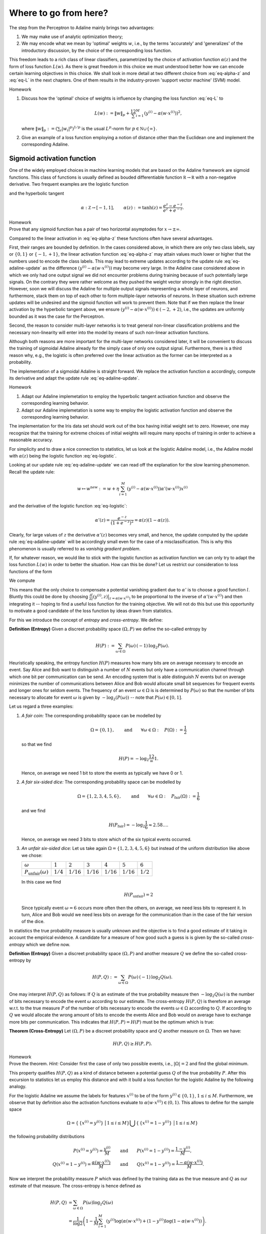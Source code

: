 
Where to go from here?
======================

The step from the Perceptron to Adaline mainly brings two advantages:

1. We may make use of analytic optimization theory;
2. We may encode what we mean by 'optimal' weights :math:`w`, i.e., by the
   terms 'accurately' and 'generalizes' of the introductory discussion, by the
   choice of the corresponding loss function.

This freedom leads to a rich class of linear classifiers, parametrized by the
choice of activation function :math:`\alpha(z)` and the form of loss function
:math:`L(w)`. As there is great freedom in this choice we must understood
better how we can encode certain learning objectives in this choice. We shall
look in more detail at two different choice from :eq:`eq-alpha-z` and
:eq:`eq-L` in the next chapters. One of them results in the
industry-proven 'support vector machine' (SVM) model.

.. container:: toggle
        
    .. container:: header
    
        Homework

    .. container:: homework

        1. Discuss how the 'optimal' choice of weights is influence by changing
           the loss function :eq:`eq-L` to

           .. math:: 
       
               L(w) := \|w\|_p + \frac12 \sum_{i=1}^M \left(y^{(i)}
               -\alpha(w\cdot x^{(i)})\right)^2,

           where :math:`\|w\|_p := (\sum_i |w_i|^p)^{1/p}` is the usual
           :math:`L^p`-norm for :math:`p\in \mathbb N\cup\{\infty\}`.

        2. Give an example of a loss function employing a notion of
           distance other than the Euclidean one and implement the
           corresponding Adaline.


Sigmoid activation function
---------------------------

One of the widely employed choices in machine learning models that are based on
the Adaline framework are sigmoid functions. This class of functions is usually
defined as bouded differentiable function :math:`\mathbb R\to\mathbb R` with a
non-negative derivative. Two frequent examples are the logistic function


.. math::
    \alpha: \mathbb Z \to [0,1], \qquad \alpha(z):=\frac{1}{1+e^{-z}}
    :label: eq-logistic

and the hyperbolic tangent

.. math::
    \alpha: \mathbb Z \to [-1,1], \qquad \alpha(z):=\tanh(z) =
    \frac{e^z-e^{-z}}{e^z+e^{-z}}.

.. container:: toggle
        
    .. container:: header
    
        Homework

    .. container:: homework

        Prove that any sigmoid function has a pair of two horizontal
        asymptodes for :math:`x\to\pm\infty`.

Compared to the linear activation in :eq:`eq-alpha-z` these functions often
have several advantages. 

First, their ranges are bounded by definition. In the cases considered above,
in which there are only two class labels, say or :math:`\{0,1\}` or
:math:`\{-1,+1\}`, the linear activation function :eq:`eq-alpha-z` may attain
values much lower or higher that the numbers used to encode the class labels.
This may lead to extreme updates according to the update rule
:eq:`eq-adaline-update` as the difference :math:`(y^{(i)}-\alpha(w\cdot
x^{(i)}))` may become very large. In the Adaline case considered above in which
we only had one output signal we did not encounter problems during training
because of such potentially large signals. On the contrary they were rather
welcome as they pushed the weight vector strongly in the right direction.
However, soon we will discuss the Adaline for multiple output signals
representing a whole layer of neurons, and furthermore, stack them on top of
each other to form multiple-layer networks of neurons. In these situation such
extreme updates will be undesired and the sigmoid function will work to prevent
them. Note that if we then replace the linear activation by the hyperbolic
tangent above, we ensure :math:`(y^{(i)}-\alpha(w\cdot x^{(i)}))\in
(-2,+2)`, i.e., the updates are uniformly bounded as it was the case for the
Perceptron.

Second, the reason to consider multi-layer networks is to treat general
non-linear classification problems and the necessary non-linearity will enter
into the model by means of such non-linear activation functions. 

Although both reasons are more important for the multi-layer networks
considered later, it will be convenient to discuss the training of sigmoidal
Adaline already for the simply case of only one output signal.  Furthermore,
there is a third reason why, e.g., the logistic is often preferred over the linear
activation as the former can be interpreted as a probability.

The implementation of a sigmoidal Adaline is straight forward. We replace the
activation function :math:`\alpha` accordingly, compute its derivative and adapt
the update rule :eq:`eq-adaline-update`.  

.. container:: toggle
            
    .. container:: header
        
        Homework

    .. container:: homework

        1. Adapt our Adaline implemetation to employ the hyperbolic tangent
           activation function and observe the corresponding learning behavior. 

        2. Adapt our Adaline implemetation is some way to employ the logistic
           activation function and observe the corresponding learning behavior.

The implementation for the Iris data set should work out of the box having
initial weight set to zero. However, one may recognize that the training for
extreme choices of initial weights will require many epochs of training in
order to achieve a reasonable accuracy. 

For simplicity and to draw a nice connection to statistics, let us look
at the logistic Adaline model, i.e., the Adaline model with :math:`\alpha(z)`
being the logistic function :eq:`eq-logistic`.

.. todo::
    Show plots two plots: One with initial weight equals zero and one for an
    extreme choice.

Looking at our update rule :eq:`eq-adaline-update` we can read off the
explanation for the slow learning phenomenon. Recall the update rule:
                     
.. math:: w \mapsto w^{\text{new}} := w + \eta \sum_{i=1}^M \left(
   y^{(i)}-\alpha(w\cdot x^{(i)}) \right) \alpha'(w\cdot x^{(i)}) x^{(i)} 

and the derivative of the logistic function :eq:`eq-logistic`:

.. math::

    \alpha'(z) = \frac{e^{-z}}{(1+e^{-z})^2}=\alpha(z)(1-\alpha(z)).

Clearly, for large values of :math:`z` the derivative :math:`\alpha'(z)`
becomes very small, and hence, the update computed by the update rule
:eq:`eq-adaline-update` will be accordingly small even for the case of a
misclassification. This is why this phenomenon is usually referred to as
*vanishig gradient problem*.

If, for whatever reason, we would like to stick with the logistic function as
activation function we can only try to adapt the loss function :math:`L(w)` in
order to better the situation. How can this be done? Let us restrict our
consideration to loss functions of the form

.. math::
   L(w) = \sum_{i=1}^M l(y^{(i)},\alpha(w\cdot x^{(i)}).
   :label: eq-loss-small-l

We compute

.. math::
   \frac{\partial L(w)}{\partial w} 
   = 
   \sum_{i=1}^M \frac{\partial l}{\partial z}(y^{(i)},z)
   \big|_{z=\alpha(w\cdot x^{(i)})}
   \cdot \alpha'(w\cdot x^{(i)}) \, x^{(i)}.
   :label: eq-update-small-l

This means that the only choice to compensate a potential vanishing gradient
due to :math:`\alpha'` is to choose a good function :math:`l`. Bluntly this
could be done by choosing :math:`\frac{\partial l}{\partial z}(y^{(i)},z)
\big|_{z=\alpha(w\cdot x^{(i)})}` to be proportional to the inverse of
:math:`\alpha'(w\cdot x^{(i)})` and then integrating it -- hoping to find a
useful loss function for the training objective. We will not do this but use
this opportunity to motivate a good candidate of the loss function by ideas
drawn from statistics. 

For this we introduce the concept of *entropy* and *cross-entropy*. We
define:

.. container:: definition

    **Definition (Entropy)** Given a discreet probability space
    :math:`(\Omega,P)` we define the so-called entropy by

    .. math::
        H(P) := \sum_{\omega \in \Omega} P(\omega) \, (-1)\, \log_2 P(\omega).

Heuristically speaking, the entropy function :math:`H(P)` measures how many
bits are on average necessary to encode an event. Say Alice and Bob want to
distinguish a number of :math:`N` events but only have a communication channel
through which one bit per communication can be send. An encoding system that is
able distinguish :math:`N` events but on average minimizes the number of
communications between Alice and Bob would allocate small bit sequences for
frequent events and longer ones for seldom events. The frequency of an event
:math:`\omega\in\Omega` is is determined by :math:`P(\omega)` so that the
number of bits necessary to allocate for event :math:`\omega` is given by
:math:`-\log_2(P(\omega))` -- note that :math:`P(\omega)\in[0,1]`.

Let us regard a three
examples:

1. *A fair coin:* The corresponding probability space can be modelled
   by

   .. math::
       \Omega = \{0,1\}, \qquad \text{and} \qquad \forall \omega\in\Omega: \quad
       P(\Omega):=\frac{1}{2}

   so that we find

   .. math::
       H(P) = -\log_2\frac12 = 1.

   Hence, on average we need 1 bit to store the events as typically we have 0
   or 1.

2. *A fair six-sided dice:* The corresponding probability space can be modelled
   by

   .. math::
       \Omega = \{1,2,3,4,5,6\}, \qquad \text{and} \qquad \forall \omega\in\Omega: \quad
       P_\text{fair}(\Omega):=\frac{1}{6}

   and we find

   .. math::
       H(P_\text{fair}) = -\log_2\frac{1}{6} \approx 2.58\ldots.

   Hence, on average we need 3 bits to store which of the six typical events
   occurred.

3. *An unfair six-sided dice:* Let us take again :math:`\Omega=\{1,2,3,4,5,6\}`
   but instead of the uniform distribution like above we chose:

   +---------------------------------+-------------+--------------+--------------+--------------+--------------+-------------+
   | :math:`\omega`                  | :math:`1`   | :math:`2`    | :math:`3`    | :math:`4`    | :math:`5`    | :math:`6`   |
   +---------------------------------+-------------+--------------+--------------+--------------+--------------+-------------+
   | :math:`P_\text{unfair}(\omega)` | :math:`1/4` | :math:`1/16` | :math:`1/16` | :math:`1/16` | :math:`1/16` | :math:`1/2` |
   +---------------------------------+-------------+--------------+--------------+--------------+--------------+-------------+

   In this case we find

   .. math::
       H(P_\text{unfair}) = 2

   Since typically event :math:`\omega=6` occurs more often then the others, on
   average, we need less bits to represent it. In turn, Alice and Bob would we
   need less bits on average for the communication than in the case of the fair
   version of the dice. 

In statistics the true probability measure is usually unknown and the objective
is to find a good estimate of it taking in account the empirical evidence. A
candidate for a measure of how good such a guess is is given by the so-called
*cross-entropy* which we define now.

.. container:: definition

    **Definition (Entropy)** Given a discreet probability space
    :math:`(\Omega,P)` and another measure :math:`Q`  we define the so-called
    cross-entropy by

    .. math::
        H(P,Q) := \sum_{\omega \in \Omega} P(\omega) \, (-1)\, \log_2 Q(\omega).

One may interpret :math:`H(P,Q)` as follows: If :math:`Q` is an estimate of the
true probability measure then :math:`-\log_2 Q(\omega)` is the number of bits
necessary to encode the event :math:`\omega` according to our estimate. The
cross-entropy :math:`H(P,Q)` is therefore an average w.r.t. to the true measure
:math:`P` of the number of bits necessary to encode the events
:math:`\omega\in\Omega` according to :math:`Q`. If according to :math:`Q` we
would allocate the wrong amount of bits to encode the events Alice and Bob
would on average have to exchange more bits per communication. This indicates
that :math:`H(P,P)=H(P)` must be the optimum which is true:

.. container:: theorem

    **Theorem (Cross-Entropy)** Let :math:`(\Omega,P)` be a discreet
    probability space and :math:`Q` another measure on :math:`\Omega`. Then we
    have:

    .. math::
        H(P,Q) \geq H(P,P).

.. container:: toggle
        
    .. container:: header
    
        Homework

    .. container:: homework

       Prove the theorem. *Hint:* Consider first the case of only two possible
       events, i.e., :math:`|\Omega|=2` and find the global minimum.

This property qualifies :math:`H(P,Q)` as a kind of distance between a
potential guess :math:`Q` of the true probability :math:`P`.  After this
excursion to statistics let us employ this distance and with it build a loss
function for the logistic Adaline by the following analogy.

For the logistic Adaline we assume the labels for features :math:`x^{(i)}` to be
of the form :math:`y^{(i)}\in\{0,1\}`, :math:`1\leq i\leq M`. Furthermore, we
observe that by definition also the activation functions evaluate to
:math:`\alpha(w\cdot x^{(i)})\in(0,1)`. This allows to define for the sample space

.. math:: 
    \Omega=\left\{\,\{x^{(i)}=y^{(i)}\}\, \,\big|\,1\leq i\leq M\right\}
    \bigcup\left\{\,\{x^{(i)}=1-y^{(i)}\}\, \,\big|\,1\leq i\leq M\right\}

the following probability distributions 

.. math::
    P(x^{(i)}=y^{(i)}) = \frac{y^{(i)}}{M} 
    \qquad &\text{and} \qquad 
    P(x^{(i)}=1-y^{(i)})=\frac{1-y^{(i)}}{M},\\
    Q(x^{(i)}=1-y^{(i)}) = \frac{\alpha(w\cdot x^{(i)})}{M} 
    \qquad &\text{and} \qquad 
    Q(x^{(i)}=1-y^{(i)})=\frac{1-\alpha(w\cdot x^{(i)})}{M}.


Now we interpret the probability measure :math:`P` which was defined by the
training data as the true measure and :math:`Q` as our estimate of that
measure. The cross-entropy is hence defined as

.. math::
   H(P,Q) &= 
   \sum_{\omega\in\Omega} P(\omega)\log_2 Q(\omega)\\
   &=
   \frac{1}{\log 2}
   \left(
   1-\frac{1}{M} \sum_{i=1}^M 
   \left(
        y^{(i)} 
        \log(\alpha(w\cdot x^{(i)})
        +(1-y^{(i)})
        \log(1-\alpha(w\cdot x^{(i)})
   \right) \right).

Dropping the irrelevant constants we may define a new loss function
:math:`L(w)` by using the following expression for :eq:`eq-loss-small-l`

.. math::
    l(y, \alpha(w\cdot x)):=  
        y
        \log(\alpha(w\cdot x)
        +(1-y)
        \log(1-\alpha(w\cdot x)

so that we get

.. math::
    L(w)= -\frac{1}{M} \sum_{i=1}^M 
    \left(
        y^{(i)} 
        \log(\alpha(w\cdot x^{(i)})
        +(1-y^{(i)})
        \log(1-\alpha(w\cdot x^{(i)})
    \right).

We compute the derivative

.. math::
    \frac{\partial L(w)}{\partial w}
    &=
    -\sum_{i=1}^M
    \left(
        \frac{y^{(i)}}{\alpha(w\cdot x^{(i)})}
        -\frac{1-y^{(i)}}{1-\alpha(w\cdot x^{(i)})}
    \right)
    \alpha'(w\cdot x^{(i)})\, x^{(i)}\\
    &=
    \sum_{i=1}^M
    \left(
        \alpha(w\cdot x^{(i)})-y^{(i)} 
    \right)\,x^{(i)}.

We observe, that the vanishing gradient behavior of :math:`\alpha'` is
compensated by the derivative of the cross-entropy :math:`l'`. In conclusion,
we find the update rule corresponding to this new loss function

.. math:: w \mapsto w^{\text{new}} := w + \eta 
    \sum_{i=1}^M
    \left(
        \alpha(w\cdot x^{(i)})-y^{(i)} x^{(i)}
    \right).

A comparison with the previous update rule :eq:`eq-update-small-l` shows that
with the help of a change of loss function we end up with a update rule that
will not show the vanishing gradient problem. As a rule of thumb one can expect
that logistic Adalines will almost always be easier to train with cross entropy
loss functions unless the vanishing gradient effect is desired -- at a
later point we may come back to this point and discuss that, e.g., in
convolution networks the ReLu activation function (being zero for negative
arguments and linear for positive ones) have actually proven to be very
convenient. For now the take away from this section is that the choices in
:math:`\alpha(z)` and :math:`L(w)` must be carefully tuned w.r.t. each other.

.. container:: toggle
            
    .. container:: header
        
        Homework

    .. container:: homework

        Adapt our Adaline implemetation with the logistic activation function
        and replace the old loss function by the cross-entropy and compare the
        learning behavior in both cases. 


Support Vector Machine
----------------------

* While the Adaline loss function was good a measure of how accurately the
  training data is classified, it did not put a particular emphasis on how the
  optimal weights :math:`w` may generalize for the training data to unseen data;

* Next, we shall specify such a sense and derive a corresponding loss function; 


Linear seperable case
~~~~~~~~~~~~~~~~~~~~~

* Consider a typical linear seperable case of training data. Depending on the
  initial weights both, the Adaline and Perceptron, may find different
  separation hyperplanes of the same training data, however, among all of the possible seperation hyperplanes there is a special one:

    .. figure:: ./figures/keynote/keynote.006.jpeg
        :width: 80%
        :align: center

* The special seperation hyperplane maximizes the margin width of the seperation.

* Note that the minimal distance of a point :math:`x` and the separation
  hyperplane defined by :math:`w` is given by

  .. math::

    \operatorname{dist_w}(x) := \frac{|w\cdot x|}{\|\mathbf w\|};

  recall that :math:`w=(w_0,\mathbf w)`.

* Furthermore, note that the separation of the training data into the classes
  +1 and -1 given by the signum of :math:`w\cdot x^{(i)}` is scale invariant.

.. todo:: 

    Under construction. See for example :cite:`vapnik_statistical_1998`, :cite:`mohri_foundations_2012`.

    * Distance between point and hyperplane in normal form.
    * Scale invariance of :math:`w\cdot x=0`.
    * Minimization problem has a unique solution.


Soft margin case
~~~~~~~~~~~~~~~~

.. todo:: 

    Under construction. See for example :cite:`vapnik_statistical_1998`, :cite:`mohri_foundations_2012`.

    * Minimization problem still has a unique solution.
    * Meaning of slack variables.


